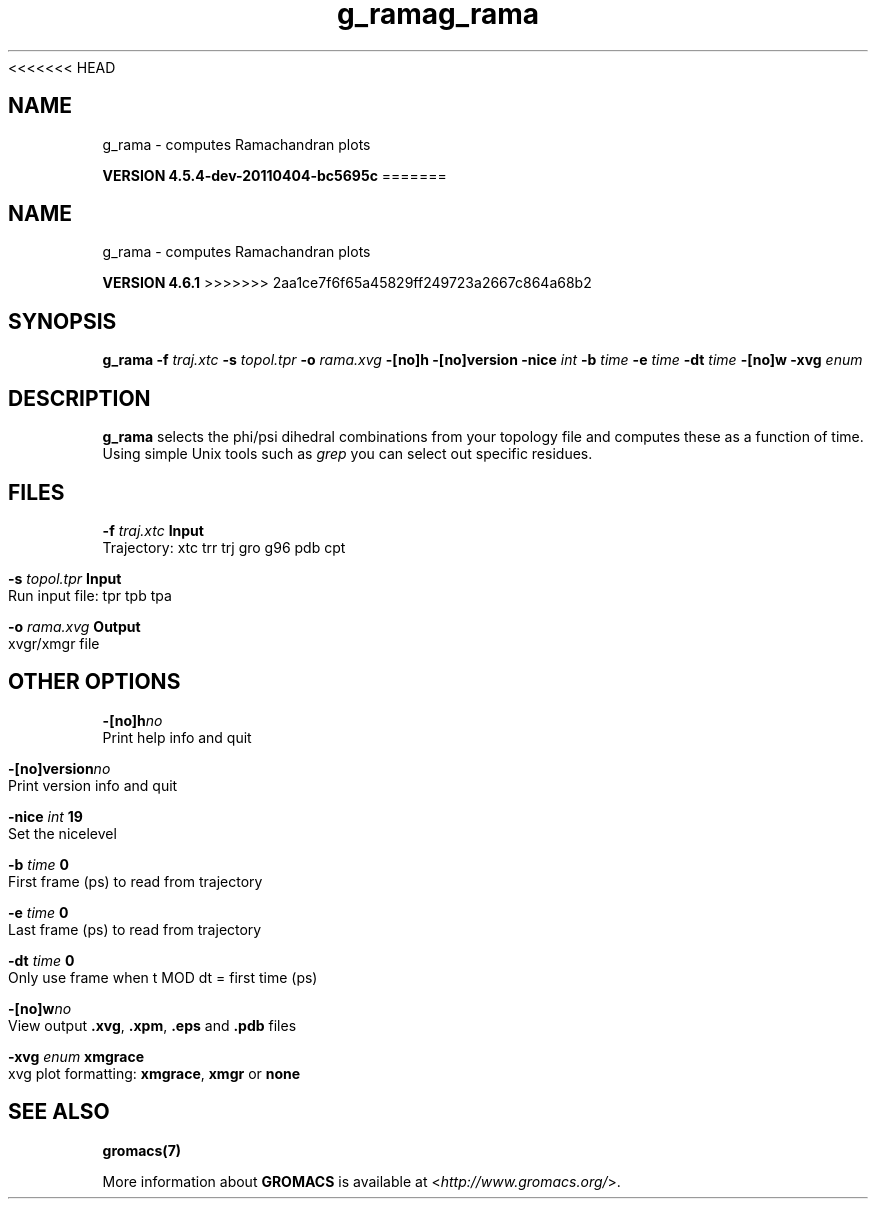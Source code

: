 <<<<<<< HEAD
.TH g_rama 1 "Mon 4 Apr 2011" "" "GROMACS suite, VERSION 4.5.4-dev-20110404-bc5695c"
.SH NAME
g_rama - computes Ramachandran plots

.B VERSION 4.5.4-dev-20110404-bc5695c
=======
.TH g_rama 1 "Tue 5 Mar 2013" "" "GROMACS suite, VERSION 4.6.1"
.SH NAME
g_rama\ -\ computes\ Ramachandran\ plots

.B VERSION 4.6.1
>>>>>>> 2aa1ce7f6f65a45829ff249723a2667c864a68b2
.SH SYNOPSIS
\f3g_rama\fP
.BI "\-f" " traj.xtc "
.BI "\-s" " topol.tpr "
.BI "\-o" " rama.xvg "
.BI "\-[no]h" ""
.BI "\-[no]version" ""
.BI "\-nice" " int "
.BI "\-b" " time "
.BI "\-e" " time "
.BI "\-dt" " time "
.BI "\-[no]w" ""
.BI "\-xvg" " enum "
.SH DESCRIPTION
\&\fB g_rama\fR selects the phi/psi dihedral combinations from your topology file
\&and computes these as a function of time.
\&Using simple Unix tools such as \fI grep\fR you can select out
\&specific residues.
.SH FILES
.BI "\-f" " traj.xtc" 
.B Input
 Trajectory: xtc trr trj gro g96 pdb cpt 

.BI "\-s" " topol.tpr" 
.B Input
 Run input file: tpr tpb tpa 

.BI "\-o" " rama.xvg" 
.B Output
 xvgr/xmgr file 

.SH OTHER OPTIONS
.BI "\-[no]h"  "no    "
 Print help info and quit

.BI "\-[no]version"  "no    "
 Print version info and quit

.BI "\-nice"  " int" " 19" 
 Set the nicelevel

.BI "\-b"  " time" " 0     " 
 First frame (ps) to read from trajectory

.BI "\-e"  " time" " 0     " 
 Last frame (ps) to read from trajectory

.BI "\-dt"  " time" " 0     " 
 Only use frame when t MOD dt = first time (ps)

.BI "\-[no]w"  "no    "
 View output \fB .xvg\fR, \fB .xpm\fR, \fB .eps\fR and \fB .pdb\fR files

.BI "\-xvg"  " enum" " xmgrace" 
 xvg plot formatting: \fB xmgrace\fR, \fB xmgr\fR or \fB none\fR

.SH SEE ALSO
.BR gromacs(7)

More information about \fBGROMACS\fR is available at <\fIhttp://www.gromacs.org/\fR>.
